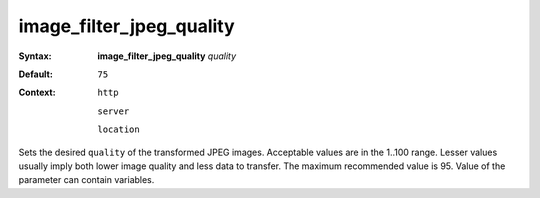 =========================
image_filter_jpeg_quality
========================= 

:Syntax: 
    **image_filter_jpeg_quality** *quality*
 
:Default:
    ``75``
 
:Context: 
  ``http``
 
  ``server``
 
  ``location``
 

Sets the desired ``quality`` of the transformed JPEG images. Acceptable values are in the 1..100 range. Lesser values usually imply both lower image quality and less data to transfer. The maximum recommended value is 95. Value of the parameter can contain variables.   